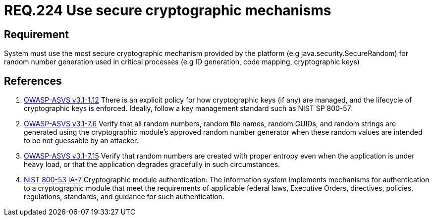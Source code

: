 :slug: rules/224/
:category: rules
:description: This document contains the details of the security requirements related to the definition and management of random number in the organization. This requirement establishes the importance of using secure cryptographic mechanisms to generate random numbers used in data encryption.
:keywords: Requirement, Security, Logical, Network, Segment, Areas
:rules: yes
:translate: rules/224/

= REQ.224 Use secure cryptographic mechanisms

== Requirement

System must use the most secure cryptographic mechanism
provided by the platform (e.g +java.security.SecureRandom+)
for random number generation used in critical processes
(e.g +ID generation, code mapping, cryptographic keys+)

== References

. [[r1]] link:https://www.owasp.org/index.php/ASVS_V1_Architecture[+OWASP-ASVS v3.1-1.12+]
There is an explicit policy for how cryptographic keys (if any) are managed,
and the lifecycle of cryptographic keys is enforced.
Ideally, follow a key management standard such as +NIST SP 800-57+.

. [[r2]] link:https://www.owasp.org/index.php/ASVS_V7_Cryptography[+OWASP-ASVS v3.1-7.6+]
Verify that all random numbers, random file names, random GUIDs,
and random strings are generated using the cryptographic module’s
approved random number generator
when these random values are intended to be not guessable by an attacker.

. [[r3]] link:https://www.owasp.org/index.php/ASVS_V7_Cryptography[+OWASP-ASVS v3.1-7.15+]
Verify that random numbers are created with proper entropy
even when the application is under heavy load,
or that the application degrades gracefully in such circumstances.

. [[r4]] link:https://nvd.nist.gov/800-53/Rev4/control/IA-7[+NIST+ 800-53 IA-7]
Cryptographic module authentication:
The information system implements mechanisms for authentication
to a cryptographic module that meet the requirements
of applicable federal laws, Executive Orders, directives, policies,
regulations, standards, and guidance for such authentication.
